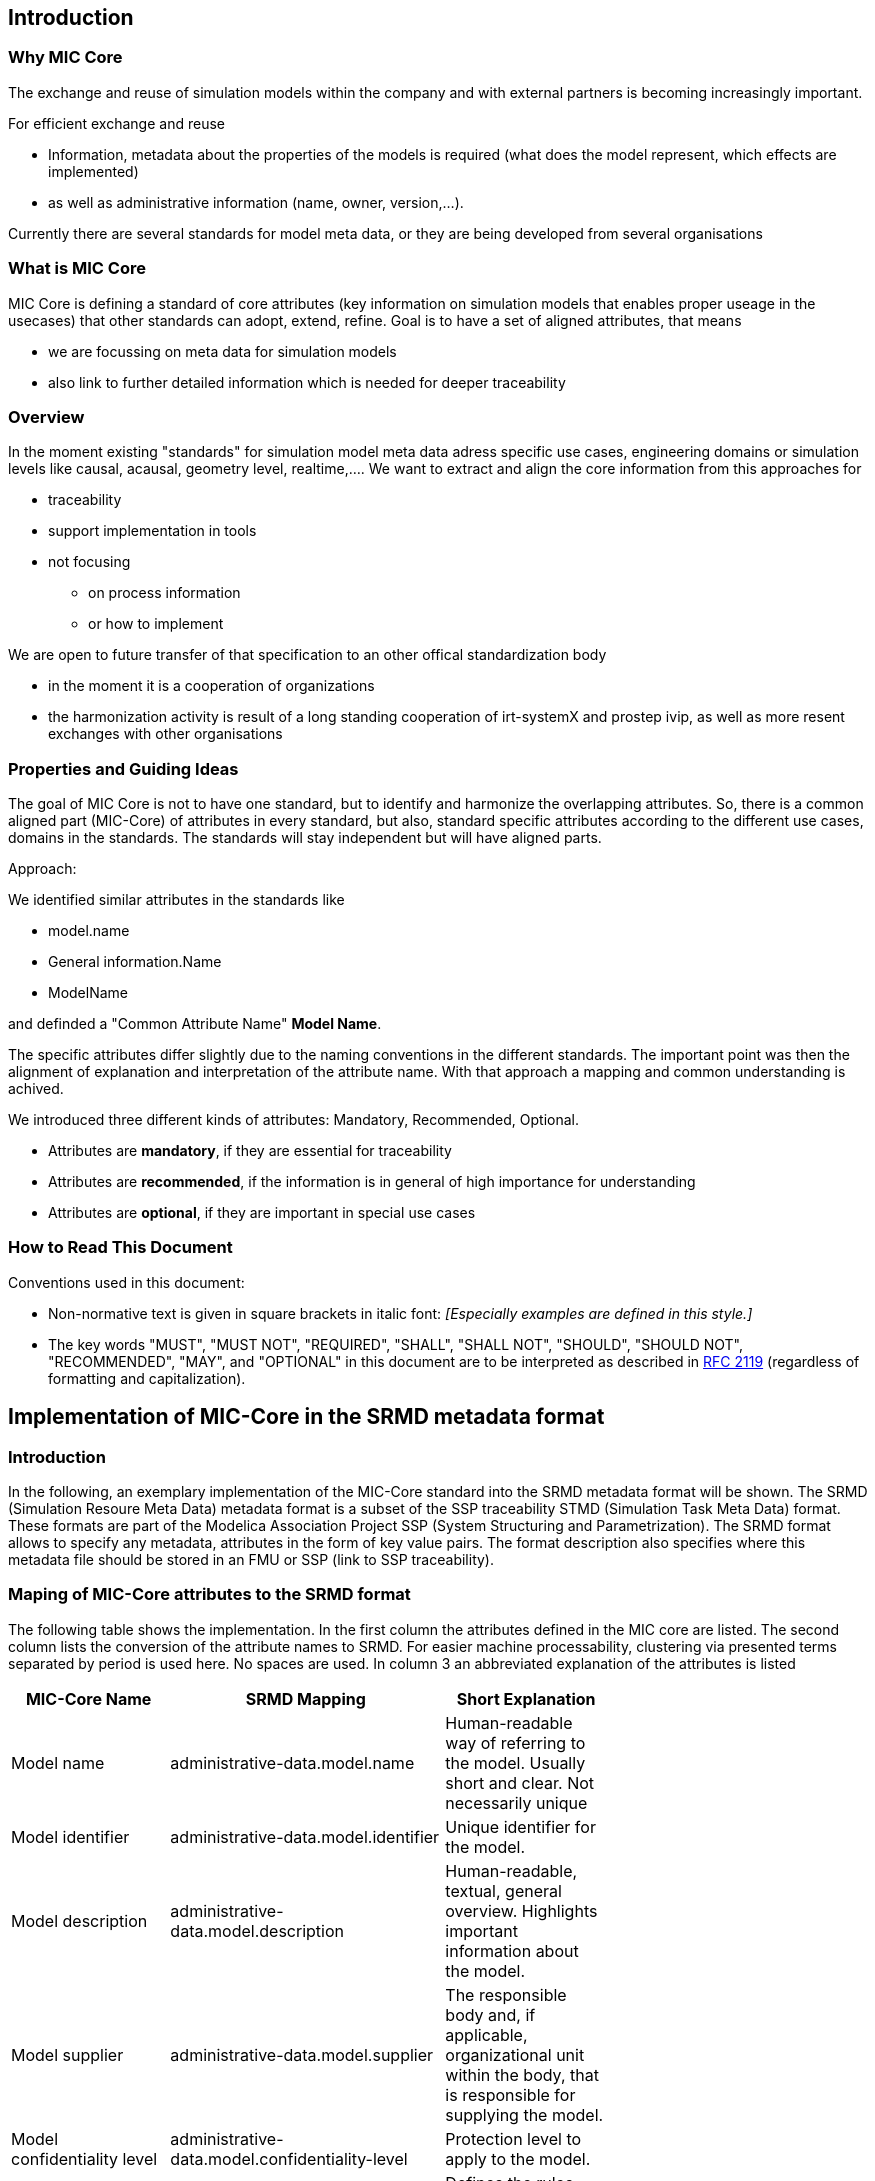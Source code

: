 == Introduction

=== Why MIC Core
The exchange and reuse of simulation models within the company and with external partners is becoming increasingly important.

For efficient exchange and reuse 

* Information, metadata about the properties of the models is required (what does the model represent, which effects are implemented) 
* as well as administrative information (name, owner, version,...).

Currently there are several standards for model meta data, or they are being developed from several organisations


=== What is MIC Core [[what-is-mic-core]]
MIC Core is defining a standard of core attributes (key information on simulation models that enables proper useage in the usecases) that other standards can adopt, extend, refine.
Goal is to have a set of aligned attributes, that means

* we are focussing on meta data for simulation models
* also link to further detailed information which is needed for deeper traceability
  

=== Overview
In the moment existing "standards" for simulation model meta data adress specific use cases, engineering domains or simulation levels like causal, acausal, geometry level, realtime,.... 
We want to extract and align the core information from this approaches for

* traceability 
* support implementation in tools
* not focusing
** on process information
** or how to implement

We are open to future transfer of that specification to an other offical standardization body

* in the moment it is a cooperation of organizations
* the harmonization activity is result of a long standing cooperation of irt-systemX and prostep ivip, as well as more resent exchanges with other organisations   
     
=== Properties and Guiding Ideas
The goal of MIC Core is not to have one standard, but to identify and harmonize the overlapping attributes.
So, there is a common aligned part (MIC-Core) of attributes in every standard, but also, standard specific attributes according to the different use cases, domains in the standards.
The standards will stay independent but will have aligned parts.

Approach:

We identified similar attributes in the standards like 

* model.name
* General information.Name
* ModelName  

and definded a "Common Attribute Name" *Model Name*. 

The specific attributes differ slightly due to the naming conventions in the different standards. The important point was then the alignment of explanation and interpretation of the attribute name. With that approach a mapping and common understanding is achived. 

We introduced three different kinds of attributes: Mandatory, Recommended, Optional.

* Attributes are *mandatory*, if they are essential for traceability
* Attributes are *recommended*, if the information is in general of high importance for understanding
* Attributes are *optional*, if they are  important in special use cases


=== How to Read This Document

Conventions used in this document:

* Non-normative text is given in square brackets in italic font: _[Especially examples are defined in this style.]_

* The key words "MUST", "MUST NOT", "REQUIRED", "SHALL", "SHALL NOT", "SHOULD", "SHOULD NOT", "RECOMMENDED", "MAY", and "OPTIONAL" in this document are to be interpreted as described in https://tools.ietf.org/html/rfc2119[RFC 2119] (regardless of formatting and capitalization).

== Implementation of MIC-Core in the SRMD metadata format

=== Introduction

In the following, an exemplary implementation of the MIC-Core standard into the SRMD metadata format will be shown.
The SRMD (Simulation Resoure Meta Data) metadata format is a subset of the SSP traceability STMD (Simulation Task Meta Data) format. These formats are part of the Modelica Association Project SSP (System Structuring and Parametrization).
The SRMD format allows to specify any metadata, attributes in the form of key value pairs. The format description also specifies where this metadata file should be stored in an FMU or SSP (link to SSP traceability).

=== Maping of MIC-Core attributes to the SRMD format

The following table shows the implementation.
In the first column the attributes defined in the MIC core are listed.
The second column lists the conversion of the attribute names to SRMD. For easier machine processability, clustering via presented terms separated by period is used here. No spaces are used.
In column 3 an abbreviated explanation of the attributes is listed

[cols="1>m,2^e,7<",width="70%",align="center",frame="topbot",options="header"]
|===
| MIC-Core Name| SRMD Mapping | Short Explanation
| Model name | administrative-data.model.name | Human-readable way of referring to the model. Usually short and clear. Not necessarily unique
| Model identifier | administrative-data.model.identifier | Unique identifier for the model.
| Model description | administrative-data.model.description | Human-readable, textual, general overview. Highlights important information about the model.
| Model supplier | administrative-data.model.supplier | The responsible body and, if applicable, organizational unit within the body, that is responsible for supplying the model.
| Model confidentiality level | administrative-data.model.confidentiality-level | Protection level to apply to the model.
| Legal restriction | administrative-data.legal-restriction | Defines the rules governing the distribution and usage of the simulation model, including licensing, 
| Release | administrative-data.release | Unique identifier, preferably human-readable (i.e. semantically meaningfull), for the release of a particular simulation model.
| Release date | administrative-data.release.date | Date, and possibly time and timezone, of the release of a simulation model. Must respect ISO 8601.
| Release type| administrative-data.release.type | Relates to the maturity of the model.
| Model purpose | purpose-objectives.model | Purpose for which the model has been built/validated.
| Modelled entity | subject-information.modelled-entity | Name or description of the object represented by the simulation model.
| Modeling choice | implementation.modeling-choice | Explanation of the modeling choices, assumptions or simplifications made during the implementation of the model.
| Model limitations | implementation.model.limitations | Restrictions on the use of the model.
| Model classification | implementation.model.classification | Keyword-based classifications of the model in terms, for example, of physics, engineering or implementation.
| Software and hardware environment requirements | implementation.software-hardware-environment-requirements | Requirements regarding the software and hardware environment of the model.
| Verification status | verification-validation.verification-status | Indicates whether a given verification procedure has been followed to successfully reach verification criteria.
| Validation status | verification-validation.validation-status | Indicates whether a given validation procedure has been followed to successfully reach validation criteria.
| Verification & Validation procedure and criteria | verification-validation.procedure-criteria | Steps and methods followed as well as criteria to reach. Verification and validation can be covered together or separately.
| Verification & Validation report | verification-validation.report | Reports describing the results of the verification and validation.
|===
